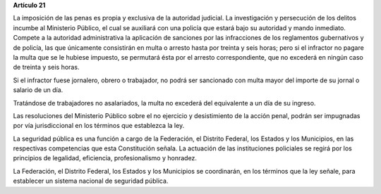 **Artículo 21**

La imposición de las penas es propia y exclusiva de la autoridad
judicial. La investigación y persecución de los delitos incumbe al
Ministerio Público, el cual se auxiliará con una policía que estará bajo
su autoridad y mando inmediato. Compete a la autoridad administrativa la
aplicación de sanciones por las infracciones de los reglamentos
gubernativos y de policía, las que únicamente consistirán en multa o
arresto hasta por treinta y seis horas; pero si el infractor no pagare
la multa que se le hubiese impuesto, se permutará ésta por el arresto
correspondiente, que no excederá en ningún caso de treinta y seis horas.

Si el infractor fuese jornalero, obrero o trabajador, no podrá ser
sancionado con multa mayor del importe de su jornal o salario de un día.

Tratándose de trabajadores no asalariados, la multa no excederá del
equivalente a un día de su ingreso.

Las resoluciones del Ministerio Público sobre el no ejercicio y
desistimiento de la acción penal, podrán ser impugnadas por vía
jurisdiccional en los términos que establezca la ley.

La seguridad pública es una función a cargo de la Federación, el
Distrito Federal, los Estados y los Municipios, en las respectivas
competencias que esta Constitución señala. La actuación de las
instituciones policiales se regirá por los principios de legalidad,
eficiencia, profesionalismo y honradez.

La Federación, el Distrito Federal, los Estados y los Municipios se
coordinarán, en los términos que la ley señale, para establecer un
sistema nacional de seguridad pública.

